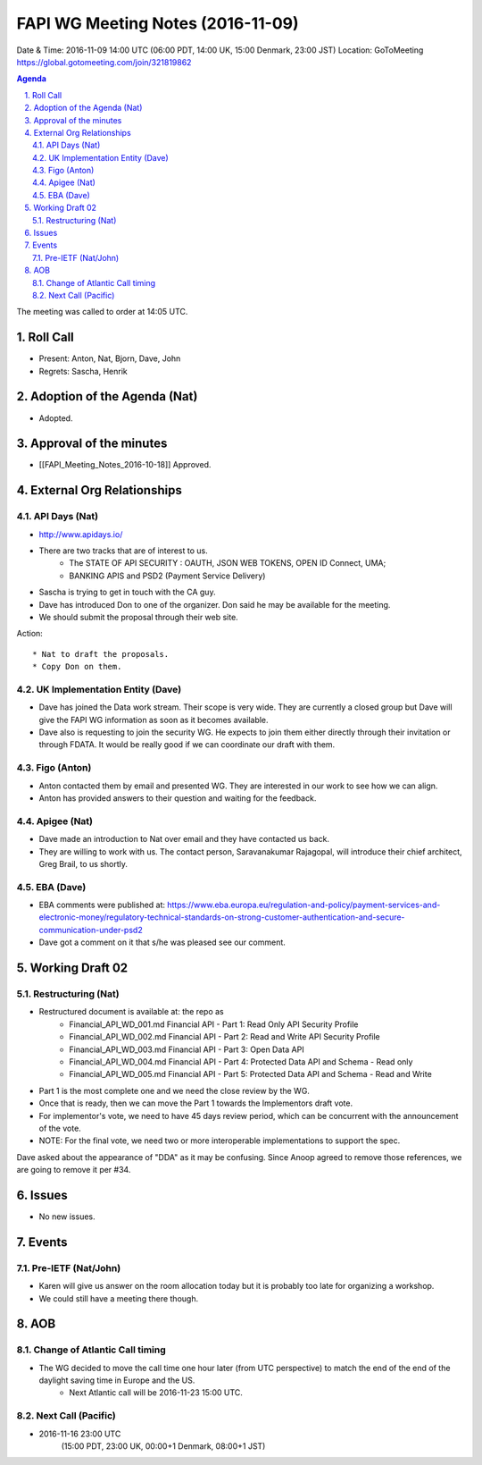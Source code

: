============================================
FAPI WG Meeting Notes (2016-11-09)
============================================
Date & Time: 2016-11-09 14:00 UTC
(06:00 PDT, 14:00 UK, 15:00 Denmark, 23:00 JST)
Location: GoToMeeting https://global.gotomeeting.com/join/321819862

.. sectnum::
   :suffix: .


.. contents:: Agenda

The meeting was called to order at 14:05 UTC. 

Roll Call
=============
* Present: Anton, Nat, Bjorn, Dave, John
* Regrets: Sascha, Henrik

Adoption of the Agenda (Nat)
===============================
* Adopted. 

Approval of the minutes
=========================
* [[FAPI_Meeting_Notes_2016-10-18]] Approved. 

External Org Relationships 
=============================
API Days (Nat)
-------------------
* http://www.apidays.io/
* There are two tracks that are of interest to us. 
    * The STATE OF API SECURITY : OAUTH, JSON WEB TOKENS, OPEN ID Connect, UMA; 
    * BANKING APIS and PSD2 (Payment Service Delivery)
* Sascha is trying to get in touch with the CA guy. 
* Dave has introduced Don to one of the organizer. Don said he may be available for the meeting. 

* We should submit the proposal through their web site. 

Action::

    * Nat to draft the proposals. 
    * Copy Don on them. 


UK Implementation Entity (Dave)
-------------------------------
* Dave has joined the Data work stream. Their scope is very wide. They are currently a closed group but Dave will give the FAPI WG information as soon as it becomes available. 
* Dave also is requesting to join the security WG. He expects to join them either directly through their invitation or through FDATA. It would be really good if we can coordinate our draft with them. 

Figo (Anton)
----------------
* Anton contacted them by email and presented WG. They are interested in our work to see how we can align. 
* Anton has provided answers to their question and waiting for the feedback. 

Apigee (Nat)
-------------
* Dave made an introduction to Nat over email and they have contacted us back. 
* They are willing to work with us. The contact person, Saravanakumar Rajagopal, will introduce their chief architect, Greg Brail, to us shortly. 

EBA (Dave)
-------------
* EBA comments were published at: https://www.eba.europa.eu/regulation-and-policy/payment-services-and-electronic-money/regulatory-technical-standards-on-strong-customer-authentication-and-secure-communication-under-psd2
* Dave got a comment on it that s/he was pleased see our comment. 

Working Draft 02
===================

Restructuring (Nat)
----------------------------
* Restructured document is available at: the repo as
    * Financial_API_WD_001.md Financial API - Part 1: Read Only API Security Profile
    * Financial_API_WD_002.md Financial API - Part 2: Read and Write API Security Profile
    * Financial_API_WD_003.md Financial API - Part 3: Open Data API
    * Financial_API_WD_004.md Financial API - Part 4: Protected Data API and Schema - Read only
    * Financial_API_WD_005.md Financial API - Part 5: Protected Data API and Schema - Read and Write

* Part 1 is the most complete one and we need the close review by the WG. 
* Once that is ready, then we can move the Part 1 towards the Implementors draft vote. 
* For implementor's vote, we need to have 45 days review period, which can be concurrent with 
  the announcement of the vote. 
* NOTE: For the final vote, we need two or more interoperable implementations to support the spec. 

Dave asked about the appearance of "DDA" as it may be confusing. 
Since Anoop agreed to remove those references, we are going to remove it per #34. 

Issues 
=========================

* No new issues. 

Events
=============

Pre-IETF (Nat/John)
--------------------
* Karen will give us answer on the room allocation today but it is probably too late for organizing a workshop. 
* We could still have a meeting there though. 

AOB
========

Change of Atlantic Call timing 
-------------------------------
* The WG decided to move the call time one hour later (from UTC perspective) to match the end of the end of the daylight saving time in Europe and the US. 
   * Next Atlantic call will be 2016-11-23 15:00 UTC. 

Next Call (Pacific)
--------------------------
* 2016-11-16 23:00 UTC
    (15:00 PDT, 23:00 UK, 00:00+1 Denmark, 08:00+1 JST)

